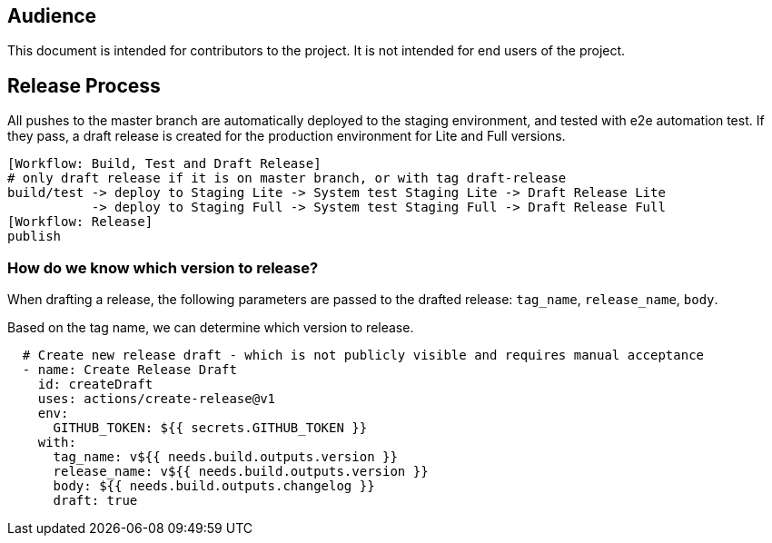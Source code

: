 == Audience
This document is intended for contributors to the project.
It is not intended for end users of the project.

== Release Process
[TOBE]

All pushes to the master branch are automatically deployed to the staging environment,
and tested with e2e automation test. If they pass, a draft release is created for the
production environment for Lite and Full versions.

....
[Workflow: Build, Test and Draft Release]
# only draft release if it is on master branch, or with tag draft-release
build/test -> deploy to Staging Lite -> System test Staging Lite -> Draft Release Lite
           -> deploy to Staging Full -> System test Staging Full -> Draft Release Full
[Workflow: Release]
publish
....

=== How do we know which version to release?
When drafting a release, the following parameters are passed to the drafted release:
`tag_name`, `release_name`, `body`.

Based on the tag name, we can determine which version to release.
....
  # Create new release draft - which is not publicly visible and requires manual acceptance
  - name: Create Release Draft
    id: createDraft
    uses: actions/create-release@v1
    env:
      GITHUB_TOKEN: ${{ secrets.GITHUB_TOKEN }}
    with:
      tag_name: v${{ needs.build.outputs.version }}
      release_name: v${{ needs.build.outputs.version }}
      body: ${{ needs.build.outputs.changelog }}
      draft: true
....